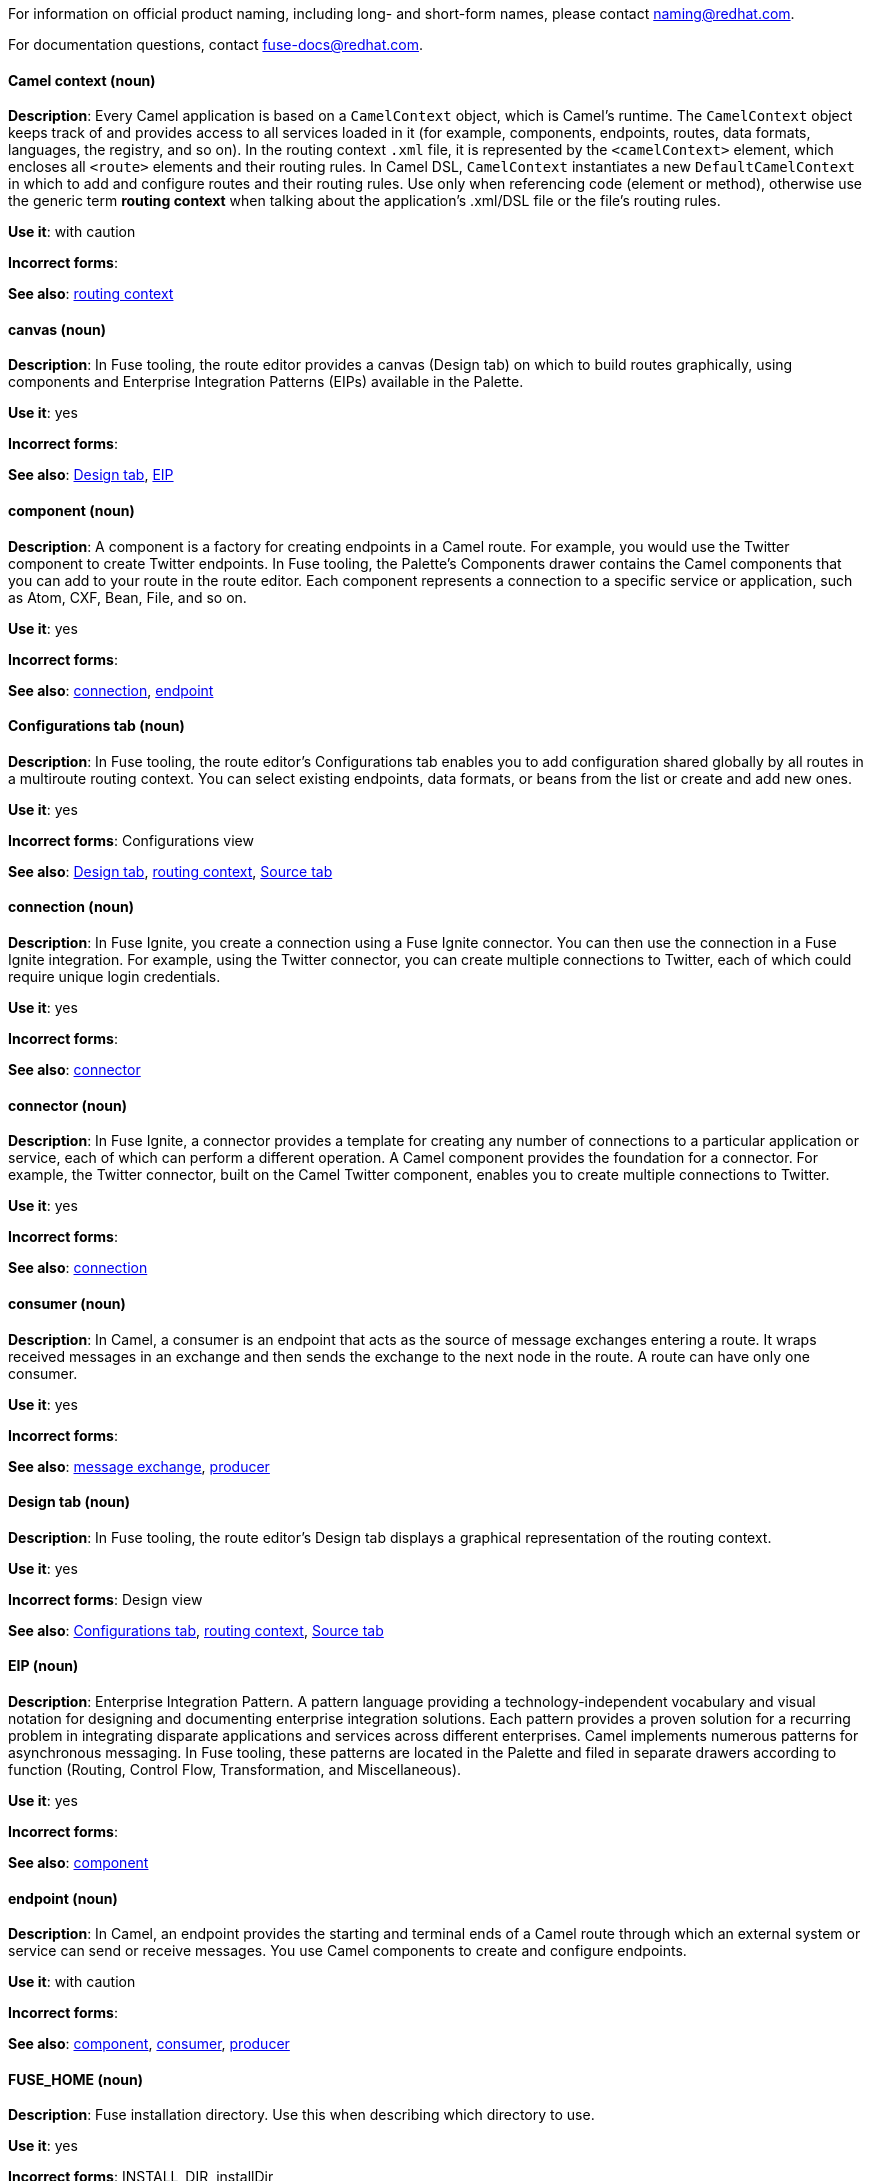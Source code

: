 [[red-hat-jboss-fuse-conventions]]

For information on official product naming, including long- and short-form names, please contact naming@redhat.com.

For documentation questions, contact fuse-docs@redhat.com.


[discrete]
[[camel-context]]
==== Camel context (noun)
*Description*: Every Camel application is based on a `CamelContext` object, which is Camel's runtime. The `CamelContext` object keeps track of and provides access to all services loaded in it (for example, components, endpoints, routes, data formats, languages, the registry, and so on). In the routing context `.xml` file, it is represented by the `<camelContext>` element, which encloses all `<route>` elements and their routing rules. In Camel DSL, `CamelContext` instantiates a new `DefaultCamelContext` in which to add and configure routes and their routing rules. Use only when referencing code (element or method), otherwise use the generic term *routing context* when talking about the application's .xml/DSL file or the file's routing rules.

*Use it*: with caution

*Incorrect forms*:

*See also*: xref:routing-context[routing context]

[discrete]
[[canvas]]
==== canvas (noun)
*Description*: In Fuse tooling, the route editor provides a canvas (Design tab) on which to build routes graphically, using components and Enterprise Integration Patterns (EIPs) available in the Palette.

*Use it*: yes

*Incorrect forms*:

*See also*: xref:design-tab[Design tab], xref:eip[EIP]

[discrete]
[[component]]
==== component (noun)
*Description*: A component is a factory for creating endpoints in a Camel route. For example, you would use the Twitter component to create Twitter endpoints. In Fuse tooling, the Palette's Components drawer contains the Camel components that you can add to your route in the route editor. Each component represents a connection to a specific service or application, such as Atom, CXF, Bean, File, and so on.

*Use it*: yes

*Incorrect forms*:

*See also*: xref:connection-fuse[connection], xref:endpoint-fuse[endpoint]

[discrete]
[[configurations-tab]]
==== Configurations tab (noun)
*Description*: In Fuse tooling, the route editor's Configurations tab enables you to add configuration shared globally by all routes in a multiroute routing context. You can select existing endpoints, data formats, or beans from the list or create and add new ones.

*Use it*: yes

*Incorrect forms*: Configurations view

*See also*: xref:design-tab[Design tab], xref:routing-context[routing context], xref:source-tab[Source tab]

[discrete]
[[connection-fuse]]
==== connection (noun)
*Description*: In Fuse Ignite, you create a connection using a Fuse Ignite connector. You can then use the connection in a Fuse Ignite integration. For example, using the Twitter connector, you can create multiple connections to Twitter, each of which could require unique login credentials.

*Use it*: yes

*Incorrect forms*:

*See also*: xref:connector-fuse[connector]

[discrete]
[[connector-fuse]]
==== connector (noun)
*Description*: In Fuse Ignite, a connector provides a template for creating any number of connections to a particular application or service, each of which can perform a different operation. A Camel component provides the foundation for a connector. For example, the Twitter connector, built on the Camel Twitter component, enables you to create multiple connections to Twitter.

*Use it*: yes

*Incorrect forms*:

*See also*: xref:connection-fuse[connection]

[discrete]
[[consumer-fuse]]
==== consumer (noun)
*Description*: In Camel, a consumer is an endpoint that acts as the source of message exchanges entering a route. It wraps received messages in an exchange and then sends the exchange to the next node in the route. A route can have only one consumer.

*Use it*: yes

*Incorrect forms*:

*See also*: xref:message-exchange[message exchange], xref:producer-fuse[producer]

[discrete]
[[design-tab]]
==== Design tab (noun)
*Description*: In Fuse tooling, the route editor's Design tab displays a graphical representation of the routing context.

*Use it*: yes

*Incorrect forms*: Design view

*See also*: xref:configurations-tab[Configurations tab], xref:routing-context[routing context], xref:source-tab[Source tab]

[discrete]
[[eip]]
==== EIP (noun)
*Description*: Enterprise Integration Pattern. A pattern language providing a technology-independent vocabulary and visual notation for designing and documenting enterprise integration solutions. Each pattern provides a proven solution for a recurring problem in integrating disparate applications and services across different enterprises. Camel implements numerous patterns for asynchronous messaging. In Fuse tooling, these patterns are located in the Palette and filed in separate drawers according to function (Routing, Control Flow, Transformation, and Miscellaneous).

*Use it*: yes

*Incorrect forms*:

*See also*: xref:component[component]

[discrete]
[[endpoint-fuse]]
==== endpoint (noun)
*Description*: In Camel, an endpoint provides the starting and terminal ends of a Camel route through which an external system or service can send or receive messages. You use Camel components to create and configure endpoints.

*Use it*: with caution

*Incorrect forms*:

*See also*: xref:component[component], xref:consumer-fuse[consumer], xref:producer-fuse[producer]

[discrete]
[[fuse-home]]
==== FUSE_HOME (noun)
*Description*: Fuse installation directory. Use this when describing which directory to use.

*Use it*: yes

*Incorrect forms*: INSTALL_DIR, installDir

*See also*:

[discrete]
[[fuse-ignite]]
==== Fuse Ignite (noun)
*Description*: Fuse Ignite is the name of the new integration as a service (iPaaS) offering. When writing documentation for Fuse Ignite, do not use common Camel terms such as endpoint, consumer, producer. It is assumed that Fuse Ignite users know nothing about Camel.

*Use it*: yes

*Incorrect forms*: Ignite

*See also*: xref:syndesis[Syndesis]

[discrete]
[[fuse-tooling]]
==== Fuse tooling (noun)
*Description*: Fuse tooling is a plugin to Developer Studio that enables rapid design, development, debugging, testing, and publishing of Camel applications on a variety of servers, such as Fuse, EAP, Wildfly, and OpenShift.

*Use it*: yes

*Incorrect forms*:

*See also*:

[discrete]
[[integration]]
==== integration (noun)
*Description*: An integration is a Camel route created in Fuse Ignite.

*Use it*: yes

*Incorrect forms*:

*See also*:

[discrete]
[[message-fuse]]
==== message (noun)
*Description*: In Camel, the message is the fundamental structure for moving data through a route. A message consists of a body (also known as payload), headers, and attachments (optional). Messages flow in one direction from sender to receiver. Headers contain metadata, such as sender IDs, content encoding hints, and so on. Attachments can be text, image, audio, or video files and are typically used with email and web service components.

*Use it*: yes

*Incorrect forms*:

*See also*: xref:message-exchange[message exchange]

[discrete]
[[message-exchange]]
==== message exchange (noun)
*Description*:  In Camel, message exchanges deal with conversations and can flow in both directions. They encapsulate messages in containers while the messages are in route to their target endpoints. A message exchange consists of an exchange ID that identifies the conversation, a MEP setting to indicate whether the exchange is one- or two-way (request-reply), an Exception field that is set whenever an error occurs during routing, and global-level properties that users can store/retrieve at any time during the lifecycle of the exchange.

*Use it*: yes

*Incorrect forms*:

*See also*: xref:message-fuse[message], xref:mep[MEP]

[discrete]
[[mep]]
==== MEP (noun)
*Description*: Message Exchange Pattern. In Camel, the MEP is the part of the message exchange that selects between one of two messaging modes: one-way (`InOnly`) or request-reply (`InOut`). The default is `InOnly`.

*Use it*: yes

*Incorrect forms*:

*See also*: xref:message-exchange[message exchange]

[discrete]
==== node (noun)
See xref:node[node] in the _General Conventions_ chapter.

*See also*: xref:canvas[canvas], xref:component[component], xref:eip[EIP], xref:properties-view[Properties view]

[discrete]
[[pid]]
==== PID (noun)
*Description*: The persistent identifier (PID) of a registered OSGi service is used to identify the service across container restarts. In Fuse (Karaf), PIDs map to `.cfg` configuration files located in the `FUSE_HOME/etc/` directory. A `.cfg` file contains a list of attribute/value pairs that configure a service. You can edit any `.cfg` file to configure/reconfigure the corresponding OSGi service.

*Use it*: yes

*Incorrect forms*:

*See also*:

[discrete]
[[processor]]
==== processor (noun)
*Description*: In a Camel route, a processor is a node that is capable of using, creating, or modifying an incoming message exchange. Processors are typically implementations of EIPs, but can be custom made.

*Use it*: yes

*Incorrect forms*:

*See also*: xref:route-fuse[route], xref:eip[EIP]

[discrete]
[[producer-fuse]]
==== producer (noun)
*Description*: In Camel, a producer is an endpoint that acts as the source of messages exiting a route. It can create and send processed messages to their target destination, such as external systems or services. The producer populates the messages it creates with data that is compatible with the target destination. A route can have multiple producers.

*Use it*: yes

*Incorrect forms*:

*See also*: xref:consumer-fuse[consumer]

[discrete]
[[properties-view]]
==== Properties View (noun)
*Description*: In Fuse tooling, Properties view displays, by default, the properties of the node that is selected on the canvas for editing. It also displays the selected node's user documentation on the Documentation tab.

*Use it*:

*Incorrect forms*: Properties editor

*See also*:

[discrete]
[[route-fuse]]
==== route (noun)
*Description*: In Camel, routes specify paths through which messages move. A route is basically a chain of processors that execute actions on messages as they move between the route's consumer and producer endpoints. A routing context can contain multiple routes.

*Use it*: yes

*Incorrect forms*:

*See also*: xref:consumer-fuse[consumer], xref:endpoint-fuse[endpoint], xref:processor[processor], xref:producer-fuse[producer], xref:routing-context[routing context]

[discrete]
[[route-editor]]
==== route editor (noun)
*Description*:  In Fuse tooling, the route editor is the tool you use to construct the route or routes in your routing context. It provides two methods that you can use interchangeably. You build a context graphically in the Design tab. You code a context in XML in the Source tab.

*Use it*: yes

*Incorrect forms*: Camel editor

*See also*: xref:design-tab[Design tab], xref:source-tab[Source tab]

[discrete]
[[routing-context]]
==== routing context (noun)
*Description*: A routing context specifies the routing rules for a Camel application. Among other things, routing rules specify the source and type of input, how to process it, and where to send the output when processing is done. In Fuse tooling, the routing context is provided in a `.xml` file, the name of which depends on the configuration framework used. For Spring-based projects, the default name of the routing context file is `camelContext.xml`. For Blueprint-based projects, the default name of the routing context file is `blueprint.xml`.

*Use it*: yes

*Incorrect forms*:

*See also*: xref:camel-context[Camel context], xref:routing-rules[routing rules]

[discrete]
[[routing-rules]]
==== routing rules (noun)
*Description*: Routing rules are declarative statements (written in Java or XML DSL) that define the paths which messages take from their origin (source) to their target destination (sink). Routing rules start with a consumer endpoint (`from`) and typically end with one or more producer endpoints (`to`). Between consumer and producer endpoints, messages can enter various processors, which may transform them or redirect them to other processors or to specific producer endpoints. In Fuse tooling, you can view and edit a project's routing rules on the route editor's Source tab. On the Design tab, you can build and view routing rules graphically.

*Use it*: yes

*Incorrect forms*:

*See also*: xref:routing-context[routing context], xref:source-tab[Source tab]


[discrete]
[[source-tab]]
==== Source tab (noun)
*Description*: In Fuse tooling, the route editor's Source tab displays the XML code that corresponds to the graphical representation of the routing context displayed on the Design tab. You can edit and save changes to the routing context on either tab. Changes saved on one tab are immediately propagated and saved on the other tab.

*Use it*: yes

*Incorrect forms*: Source view

*See also*: xref:configurations-tab[Configurations tab], xref:design-tab[Design tab]

[discrete]
[[syndesis]]
==== Syndesis (noun)
*Description*: The community name for Fuse Ignite.

*Use it*:

*Incorrect forms*:

*See also*: xref:fuse-ignite[Fuse Ignite]

[discrete]
[[uri]]
==== URI (noun)
*Description*: Uniform Resource Identifier. A string of characters that indentifies a resource, it enables interaction with representations of the resource over a network using schemes with specific syntax and associated protocols. In Camel, URIs are used to create and configure endpoints. Camel URIs have a specific syntax: *scheme:context_path?options*. *scheme* specifies the component to use to create and handle endpoints of its type; *context_path* specifies the location of the input data; and *options*, in the form of property=value pairs, configure the behavior of the created endpoints. For example, the URI `file:data/orders?delay=5000` in the consumer endpoint `<from uri="file:data/orders?delay=5000" />` employs the File component to create a file endpoint, whose input source, the `data/orders` directory, will be polled for files at 5 second intervals.

*Use it*: yes

*Incorrect forms*: uri

*See also*: xref:endpoint-fuse[endpoint], xref:urn[URN]

[discrete]
[[urn]]
==== URN (noun)
*Description*: Uniform Resource Name. A URN is a special URI that identifies, by name, a resource located in a specific namespace. A URN can be used to talk about a resource without implying its location or access details.

*Use it*: yes

*Incorrect forms*: urn

*See also*: xref:uri[URI]
